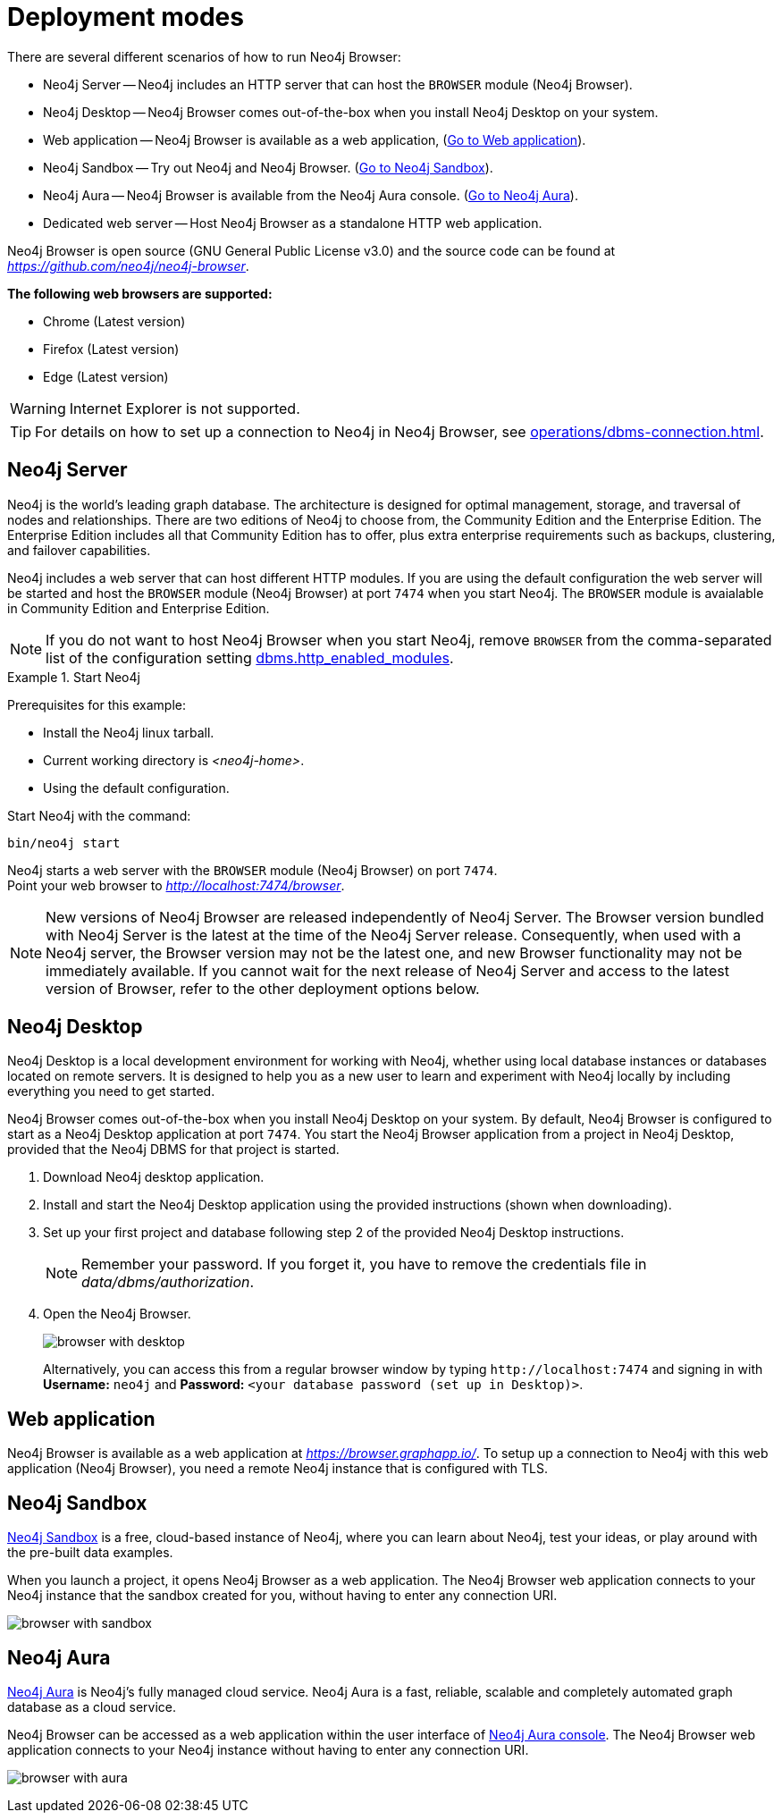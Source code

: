 :description: This section describes the different deployment modes of Neo4j Browser.


[[deployment-modes]]
= Deployment modes

There are several different scenarios of how to run Neo4j Browser:

* Neo4j Server -- Neo4j includes an HTTP server that can host the `BROWSER` module (Neo4j Browser).
* Neo4j Desktop -- Neo4j Browser comes out-of-the-box when you install Neo4j Desktop on your system.
* Web application -- Neo4j Browser is available as a web application, (link:https://browser.graphapp.io/[Go to Web application^]).
* Neo4j Sandbox -- Try out Neo4j and Neo4j Browser. (link:https://neo4j.com/sandbox/[Go to Neo4j Sandbox^]).
* Neo4j Aura -- Neo4j Browser is available from the Neo4j Aura console. (link:https://console.neo4j.io[Go to Neo4j Aura^]).
* Dedicated web server -- Host Neo4j Browser as a standalone HTTP web application.


Neo4j Browser is open source (GNU General Public License v3.0) and the source code can be found at link:https://github.com/neo4j/neo4j-browser[_https://github.com/neo4j/neo4j-browser_^].

**The following web browsers are supported:**

* Chrome (Latest version)
* Firefox (Latest version)
* Edge (Latest version)

[WARNING]
====
Internet Explorer is not supported.
====

[TIP]
====
For details on how to set up a connection to Neo4j in Neo4j Browser, see xref:operations/dbms-connection.adoc[].
====


[[bundled-neo4j]]
== Neo4j Server

Neo4j is the world’s leading graph database.
The architecture is designed for optimal management, storage, and traversal of nodes and relationships.
There are two editions of Neo4j to choose from, the Community Edition and the Enterprise Edition.
The Enterprise Edition includes all that Community Edition has to offer, plus extra enterprise requirements such as backups, clustering, and failover capabilities.

Neo4j includes a web server that can host different HTTP modules.
If you are using the default configuration the web server will be started and host the `BROWSER` module (Neo4j Browser) at port `7474` when you start Neo4j.
The `BROWSER` module is avaialable in Community Edition and Enterprise Edition.

[NOTE]
====
If you do not want to host Neo4j Browser when you start Neo4j, remove `BROWSER` from the comma-separated list of the configuration setting https://neo4j.com/docs/operations-manual/current/reference/configuration-settings/#config_dbms.http_enabled_modules[dbms.http_enabled_modules^].
====

.Start Neo4j
====
Prerequisites for this example:

* Install the Neo4j linux tarball.
* Current working directory is _<neo4j-home>_.
* Using the default configuration.

Start Neo4j with the command:

[source, shell]
----
bin/neo4j start
----

Neo4j starts a web server with the `BROWSER` module (Neo4j Browser) on port `7474`. +
Point your web browser to link:http://localhost:7474/browser[_http://localhost:7474/browser_^].
====

[NOTE]
====
New versions of Neo4j Browser are released independently of Neo4j Server.
The Browser version bundled with Neo4j Server is the latest at the time of the Neo4j Server release.
Consequently, when used with a Neo4j server, the Browser version may not be the latest one, and new Browser functionality may not be immediately available.
If you cannot wait for the next release of Neo4j Server and access to the latest version of Browser, refer to the other deployment options below.
====



[[bundled-desktop]]
== Neo4j Desktop

Neo4j Desktop is a local development environment for working with Neo4j, whether using local database instances or databases located on remote servers.
It is designed to help you as a new user to learn and experiment with Neo4j locally by including everything you need to get started.

Neo4j Browser comes out-of-the-box when you install Neo4j Desktop on your system.
By default, Neo4j Browser is configured to start as a Neo4j Desktop application at port `7474`.
You start the Neo4j Browser application from a project in Neo4j Desktop, provided that the Neo4j DBMS for that project is started.

. Download Neo4j desktop application.
. Install and start the Neo4j Desktop application using the provided instructions (shown when downloading).
. Set up your first project and database following step 2 of the provided Neo4j Desktop instructions.
+
[NOTE]
====
Remember your password.
If you forget it, you have to remove the credentials file in _data/dbms/authorization_.
====
. Open the Neo4j Browser.
+
image:browser-with-desktop.png[]
+
Alternatively, you can access this from a regular browser window by typing `+http://localhost:7474+` and signing in with *Username:* `neo4j` and *Password:* `<your database password (set up in Desktop)>`. +


[[web-application]]
== Web application

Neo4j Browser is available as a web application at link:https://browser.graphapp.io/[_https://browser.graphapp.io/_^].
To setup up a connection to Neo4j with this web application (Neo4j Browser), you need a remote Neo4j instance that is configured with TLS.


[[sandbox]]
== Neo4j Sandbox

link:https://neo4j.com/sandbox/[Neo4j Sandbox^] is a free, cloud-based instance of Neo4j, where you can learn about Neo4j, test your ideas, or play around with the pre-built data examples.

When you launch a project, it opens Neo4j Browser as a web application.
The Neo4j Browser web application connects to your Neo4j instance that the sandbox created for you, without having to enter any connection URI.

image:browser-with-sandbox.png[]


[[aura]]
== Neo4j Aura

link:https://neo4j.com/cloud/aura/[Neo4j Aura^] is Neo4j’s fully managed cloud service.
Neo4j Aura is a fast, reliable, scalable and completely automated graph database as a cloud service.

Neo4j Browser can be accessed as a web application within the user interface of link:https://console.neo4j.io/[Neo4j Aura console^].
The Neo4j Browser web application connects to your Neo4j instance without having to enter any connection URI.

image:browser-with-aura.png[]



